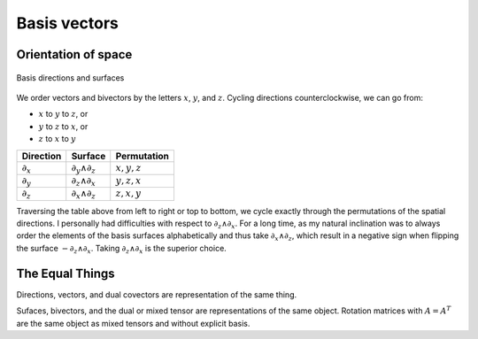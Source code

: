 .. Theoretical Universe (c) by Stéphane Haussler

.. Theoretical Universe is licensed under a Creative Commons Attribution 4.0
.. International License. You should have received a copy of the license along
.. with this work. If not, see <https://creativecommons.org/licenses/by/4.0/>.

Basis vectors
=============

.. rst-class:: custom-author

   by Stéphane Haussler

.. _orientation_of_space:

Orientation of space
--------------------

.. figure:: _static/hodge_dual_coordinates.png
   :align: center
   :width: 60%

   Basis directions and surfaces

We order vectors and bivectors by the letters :math:`x`, :math:`y`, and
:math:`z`. Cycling directions counterclockwise, we can go from:

* :math:`x` to :math:`y` to :math:`z`, or
* :math:`y` to :math:`z` to :math:`x`, or
* :math:`z` to :math:`x` to :math:`y`

=========== ================= =============
Direction   Surface           Permutation
=========== ================= =============
:math:`∂_x` :math:`∂_y ∧ ∂_z` :math:`x,y,z`
:math:`∂_y` :math:`∂_z ∧ ∂_x` :math:`y,z,x`
:math:`∂_z` :math:`∂_x ∧ ∂_z` :math:`z,x,y`
=========== ================= =============

Traversing the table above from left to right or top to bottom, we cycle
exactly through the permutations of the spatial directions. I personally had
difficulties with respect to :math:`∂_z ∧ ∂_x`. For a long time, as my natural
inclination was to always order the elements of the basis surfaces
alphabetically and thus take :math:`∂_x ∧ ∂_z`, which result in a negative sign
when flipping the surface :math:`-∂_z ∧ ∂_x`. Taking :math:`∂_z ∧ ∂_x` is the
superior choice.

The Equal Things
----------------

Directions, vectors, and dual covectors are representation of the same thing.

Sufaces, bivectors, and the dual or mixed tensor are representations of the
same object. Rotation matrices with :math:`A=A^T` are the same object as mixed
tensors and without explicit basis.
